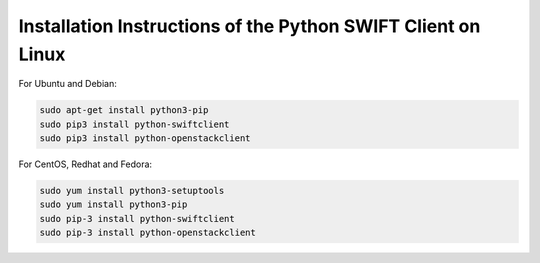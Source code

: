 .. _python-swift-client-linux:

*************************************************************
Installation Instructions of the Python SWIFT Client on Linux
*************************************************************

For Ubuntu and Debian:

.. code-block:: console

    sudo apt-get install python3-pip
    sudo pip3 install python-swiftclient
    sudo pip3 install python-openstackclient

For CentOS, Redhat and Fedora:

.. code-block:: console

    sudo yum install python3-setuptools
    sudo yum install python3-pip
    sudo pip-3 install python-swiftclient
    sudo pip-3 install python-openstackclient

